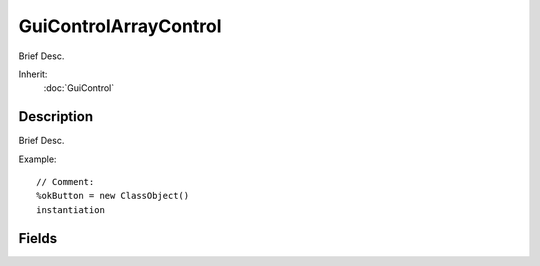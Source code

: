 GuiControlArrayControl
======================

Brief Desc.

Inherit:
	:doc:`GuiControl`

Description
-----------

Brief Desc.

Example::

	// Comment:
	%okButton = new ClassObject()
	instantiation


Fields
------


.. cpp:member:: int  GuiControlArrayControl::colCount

	Number of colums in the array.

.. cpp:member:: intList  GuiControlArrayControl::colSizes

	Size of each individual column.

.. cpp:member:: int  GuiControlArrayControl::colSpacing

	Padding to put between columns.

.. cpp:member:: int  GuiControlArrayControl::rowSize

	Heigth of a row in the array.

.. cpp:member:: int  GuiControlArrayControl::rowSpacing

	Padding to put between rows.

